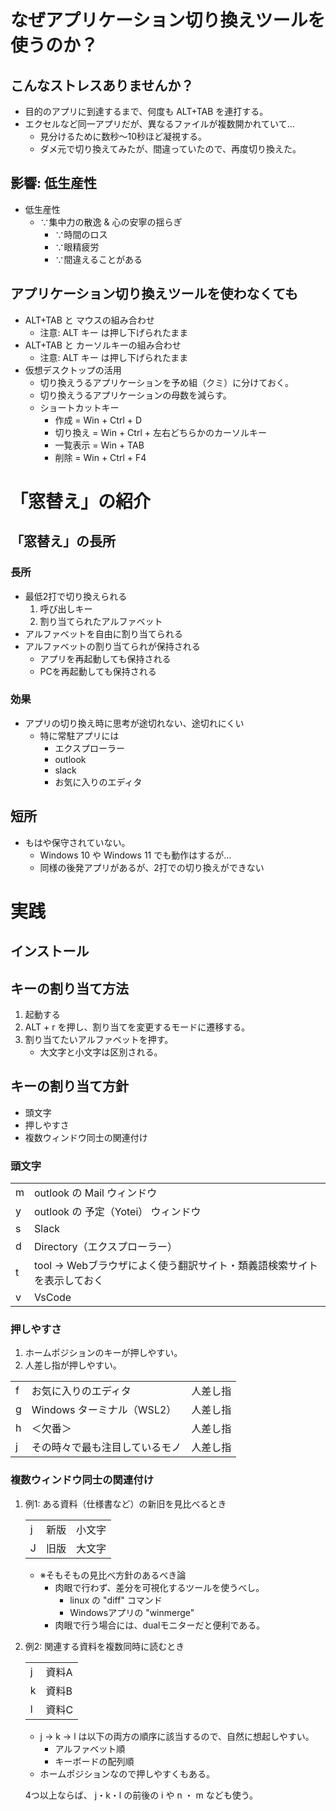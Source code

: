 * なぜアプリケーション切り換えツールを使うのか？
** こんなストレスありませんか？
- 目的のアプリに到達するまで、何度も ALT+TAB を連打する。
- エクセルなど同一アプリだが、異なるファイルが複数開かれていて…
  - 見分けるために数秒～10秒ほど凝視する。
  - ダメ元で切り換えてみたが、間違っていたので、再度切り換えた。
** 影響: 低生産性
- 低生産性
  - ∵集中力の散逸 & 心の安寧の揺らぎ
    - ∵時間のロス
    - ∵眼精疲労
    - ∵間違えることがある
** アプリケーション切り換えツールを使わなくても
- ALT+TAB と マウスの組み合わせ
  - 注意: ALT キー は押し下げられたまま
- ALT+TAB と カーソルキーの組み合わせ
  - 注意: ALT キー は押し下げられたまま
- 仮想デスクトップの活用
  - 切り換えうるアプリケーションを予め組（クミ）に分けておく。
  - 切り換えうるアプリケーションの母数を減らす。
  - ショートカットキー
    - 作成 = Win + Ctrl + D
    - 切り換え = Win + Ctrl + 左右どちらかのカーソルキー
    - 一覧表示 = Win + TAB
    - 削除 = Win + Ctrl + F4
* 「窓替え」の紹介
** 「窓替え」の長所
*** 長所
- 最低2打で切り換えられる
  1. 呼び出しキー
  2. 割り当てられたアルファベット
- アルファベットを自由に割り当てられる
- アルファベットの割り当てられが保持される
  - アプリを再起動しても保持される
  - PCを再起動しても保持される
*** 効果
- アプリの切り換え時に思考が途切れない、途切れにくい
  - 特に常駐アプリには
    - エクスプローラー
    - outlook
    - slack
    - お気に入りのエディタ
** 短所
- もはや保守されていない。
  - Windows 10 や Windows 11 でも動作はするが...
  - 同様の後発アプリがあるが、2打での切り換えができない
* 実践
** インストール
** キーの割り当て方法
1. 起動する
2. ALT + r を押し、割り当てを変更するモードに遷移する。
3. 割り当てたいアルファベットを押す。
   - 大文字と小文字は区別される。
** キーの割り当て方針
- 頭文字
- 押しやすさ
- 複数ウィンドウ同士の関連付け

*** 頭文字

| m | outlook の Mail ウィンドウ                                             |
| y | outlook の 予定（Yotei） ウィンドウ                                    |
| s | Slack                                                                  |
| d | Directory（エクスプローラー）                                          |
| t | tool → Webブラウザによく使う翻訳サイト・類義語検索サイトを表示しておく |
| v | VsCode                                                                 |

# よく使うアプリなので、押しやすさの観点にも該当する。

*** 押しやすさ

1. ホームポジションのキーが押しやすい。
2. 人差し指が押しやすい。

| f | お気に入りのエディタ           | 人差し指 |
| g | Windows ターミナル（WSL2）     | 人差し指 |
| h | ＜欠番＞                       | 人差し指 |
| j | その時々で最も注目しているモノ | 人差し指 |

*** 複数ウィンドウ同士の関連付け

**** 例1: ある資料（仕様書など）の新旧を見比べるとき

| j | 新版 | 小文字 |
| J | 旧版 | 大文字 |

- ※そもそもの見比べ方針のあるべき論
  - 肉眼で行わず、差分を可視化するツールを使うべし。
    - linux の "diff" コマンド
    - Windowsアプリの "winmerge"
  - 肉眼で行う場合には、dualモニターだと便利である。

**** 例2: 関連する資料を複数同時に読むとき

| j | 資料A |
| k | 資料B |
| l | 資料C |

- j → k → l は以下の両方の順序に該当するので、自然に想起しやすい。
  - アルファベット順
  - キーボードの配列順
- ホームポジションなので押しやすくもある。

4つ以上ならば、 j・k・l の前後の i や n ・ m なども使う。
